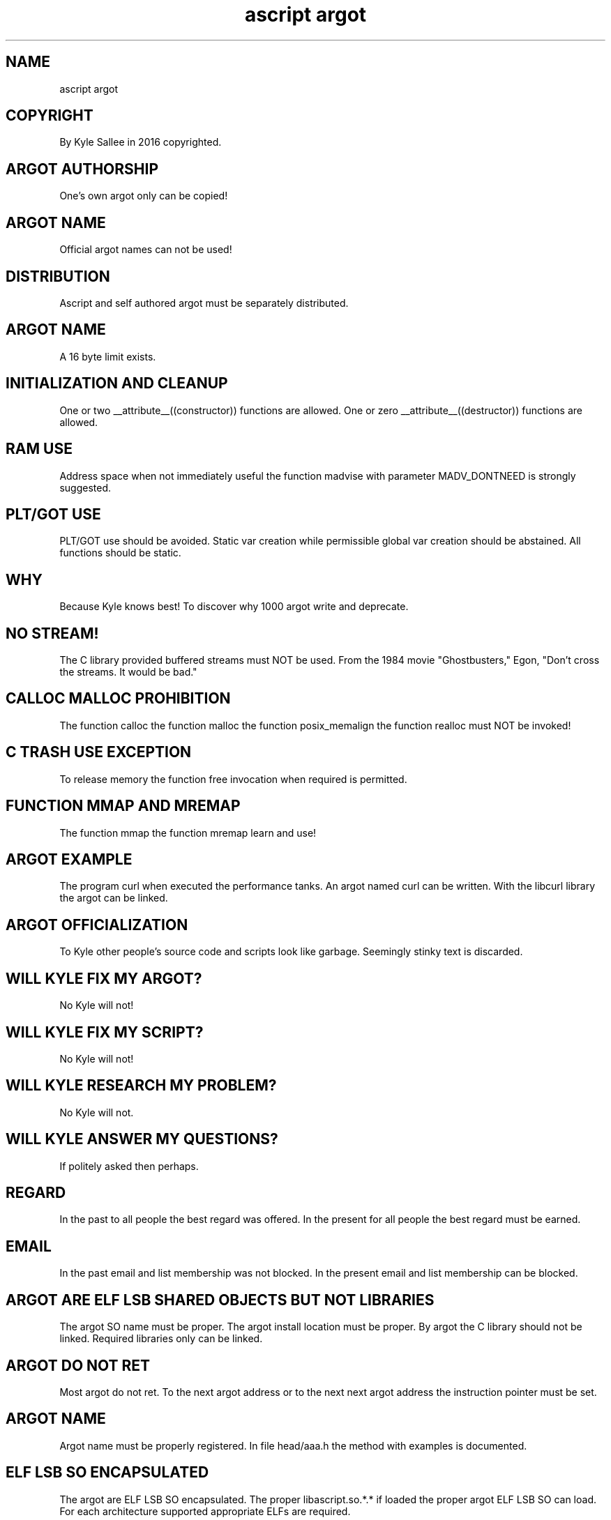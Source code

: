 .TH "ascript argot" 5

.SH NAME
.EX
ascript argot

.SH COPYRIGHT
.EX
By Kyle Sallee in 2016 copyrighted.

.SH ARGOT AUTHORSHIP
.EX
One's own argot only  can     be copied!

.SH ARGOT NAME
.EX
Official  argot names can not be used!

.SH DISTRIBUTION
.EX
Ascript and self authored argot must be separately distributed.

.SH ARGOT NAME
.EX
A 16 byte limit exists.

.SH INITIALIZATION AND CLEANUP
.EX
One or two  __attribute__((constructor)) functions are allowed.
One or zero __attribute__((destructor))  functions are allowed.

.SH RAM USE
.EX
Address space    when      not  immediately useful
the     function madvise   with parameter   MADV_DONTNEED
is      strongly suggested.

.SH PLT/GOT USE
.EX
PLT/GOT use should           be avoided.
Static  var creation  while     permissible
global  var creation  should be abstained.
All         functions should be static.

.SH WHY
.EX
Because Kyle knows best!
To discover why 1000 argot write and deprecate.

.SH NO STREAM!
.EX
The C library provided buffered streams must NOT be used.
From the 1984 movie "Ghostbusters," Egon,
"Don't cross the streams.  It would be bad."

.SH CALLOC MALLOC PROHIBITION
.EX
The function calloc
the function malloc
the function posix_memalign
the function realloc        must NOT be invoked!

.SH C TRASH USE EXCEPTION
.EX
To        release   memory
the       function  free      invocation
when      required  is        permitted.

.SH FUNCTION MMAP AND MREMAP
.EX
The function mmap
the function mremap learn and use!

.SH ARGOT EXAMPLE
.EX
The  program        curl when    executed
the  performance tanks.
An   argot named    curl                   can be written.
With the         libcurl library the argot can be linked.

.SH ARGOT OFFICIALIZATION
.EX
To Kyle other people's source code and scripts look like garbage.
Seemingly stinky text is discarded.

.SH WILL KYLE FIX MY ARGOT?
.EX
No Kyle will not!

.SH WILL KYLE FIX MY SCRIPT?
.EX
No Kyle will not!

.SH WILL KYLE RESEARCH MY PROBLEM?
.EX
No Kyle will not.

.SH WILL KYLE ANSWER MY QUESTIONS?
.EX
If politely asked then perhaps.

.SH REGARD
.EX
In the past    to  all people the best regard was     offered.
In the present for all people the best regard must be earned.

.SH EMAIL
.EX
In the past    email and list membership was not blocked.
In the present email and list membership can be  blocked.

.SH ARGOT ARE ELF LSB SHARED OBJECTS BUT NOT LIBRARIES
.EX
The argot SO      name           must       be proper.
The argot install location       must       be proper.
By  argot the   C library        should not be linked.
Required          libraries only can        be linked.

.SH ARGOT DO NOT RET
.EX
Most             argot do  not ret.
To the next      argot address or
to the next next argot address
the instruction  pointer  must be set.

.SH ARGOT NAME
.EX
Argot name must be properly registered.
In file head/aaa.h the method with examples is documented.

.SH ELF LSB SO ENCAPSULATED
.EX
The argot are ELF LSB SO encapsulated.
The proper libascript.so.*.* if loaded
the proper argot ELF LSB SO can load.
For each   architecture supported appropriate ELFs are required.

.SH ARGOT SELF OPTIMIZATION
.EX
On   first     invocation more  opodes  often execute.
The  script    part       address       please set.
When next      invoked    less  opcodes will  execute.
When negligent 20         extra opcodes       execute!

.SH PROGRAM objdump -x
.EX
In   the    argot opcode sequence start
many opcode push      if contained
the  local  var   use is sub optimal.
Fix  it!

.SH AUTHOR
.EX
In 2016; by Kyle Sallee; ascript was created.

.SH LICENSE
.EX
By \fBman 7 ascript\fR the license is provided.

.SH SEE ALSO
.EX
\fB
man 1 ascript
man 5 ascript
man 5 ascript argot
man 7 ascript
\fR
